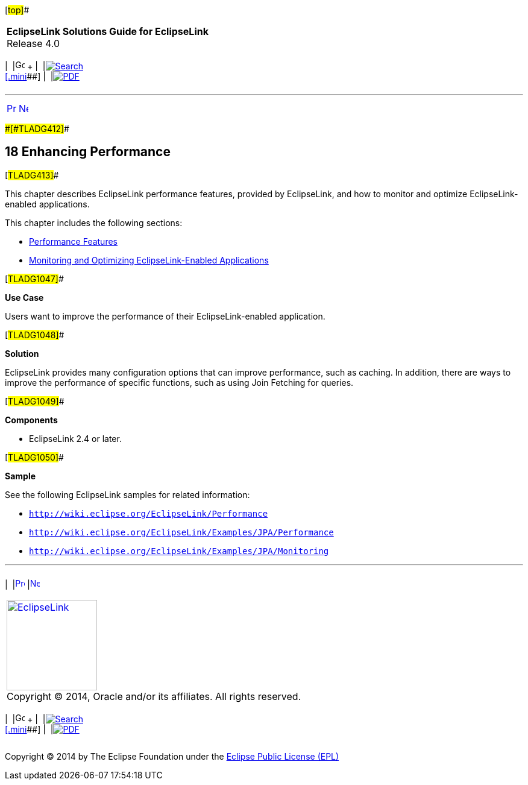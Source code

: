 [[cse]][#top]##

[width="100%",cols="<50%,>50%",]
|===
|*EclipseLink Solutions Guide for EclipseLink* +
Release 4.0 a|
[width="99%",cols="20%,^16%,16%,^16%,16%,^16%",]
|===
|  |image:../../dcommon/images/contents.png[Go To Table Of
Contents,width=16,height=16] + | 
|link:../../[image:../../dcommon/images/search.png[Search] +
[.mini]##] | 
|link:../eclipselink_otlcg.pdf[image:../../dcommon/images/pdf_icon.png[PDF]]
|===

|===

'''''

[cols="^,^,",]
|===
|link:testingjpa005.htm[image:../../dcommon/images/larrow.png[Previous,width=16,height=16]]
|link:performance001.htm[image:../../dcommon/images/rarrow.png[Next,width=16,height=16]]
| 
|===

[#BBAGGDED]####[#TLADG412]####

== [.secnum]#18# Enhancing Performance

[#TLADG413]##

This chapter describes EclipseLink performance features, provided by
EclipseLink, and how to monitor and optimize EclipseLink-enabled
applications.

This chapter includes the following sections:

* link:performance001.htm#CHDIIAFD[Performance Features]
* link:performance002.htm#CHDFIECF[Monitoring and Optimizing
EclipseLink-Enabled Applications]

[#TLADG1047]##

*Use Case*

Users want to improve the performance of their EclipseLink-enabled
application.

[#TLADG1048]##

*Solution*

EclipseLink provides many configuration options that can improve
performance, such as caching. In addition, there are ways to improve the
performance of specific functions, such as using Join Fetching for
queries.

[#TLADG1049]##

*Components*

* EclipseLink 2.4 or later.

[#TLADG1050]##

*Sample*

See the following EclipseLink samples for related information:

* `http://wiki.eclipse.org/EclipseLink/Performance`
* `http://wiki.eclipse.org/EclipseLink/Examples/JPA/Performance`
* `http://wiki.eclipse.org/EclipseLink/Examples/JPA/Monitoring`

'''''

[width="66%",cols="50%,^,>50%",]
|===
a|
[width="96%",cols=",^50%,^50%",]
|===
| 
|link:testingjpa005.htm[image:../../dcommon/images/larrow.png[Previous,width=16,height=16]]
|link:performance001.htm[image:../../dcommon/images/rarrow.png[Next,width=16,height=16]]
|===

|http://www.eclipse.org/eclipselink/[image:../../dcommon/images/ellogo.png[EclipseLink,width=150]] +
Copyright © 2014, Oracle and/or its affiliates. All rights reserved.
link:../../dcommon/html/cpyr.htm[ +
] a|
[width="99%",cols="20%,^16%,16%,^16%,16%,^16%",]
|===
|  |image:../../dcommon/images/contents.png[Go To Table Of
Contents,width=16,height=16] + | 
|link:../../[image:../../dcommon/images/search.png[Search] +
[.mini]##] | 
|link:../eclipselink_otlcg.pdf[image:../../dcommon/images/pdf_icon.png[PDF]]
|===

|===

[[copyright]]
Copyright © 2014 by The Eclipse Foundation under the
http://www.eclipse.org/org/documents/epl-v10.php[Eclipse Public License
(EPL)] +
